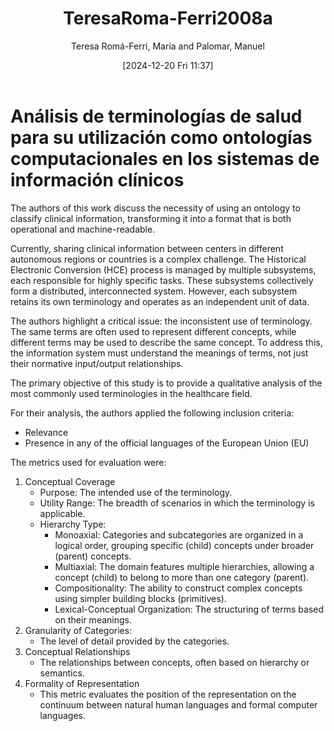 # Created 2025-01-24 Fri 18:21
#+title: TeresaRoma-Ferri2008a
#+date: [2024-12-20 Fri 11:37]
#+author: Teresa Romá-Ferri, Maria and Palomar, Manuel
#+HUGO_BUNDLE: /teresaromaferri2008a
#+EXPORT_FILE_NAME: index
#+LANGUAGE: def
#+HUGO_BASE_DIR: ../../
* Análisis de terminologías de salud para su utilización como ontologías computacionales en los sistemas de información clínicos

The authors of this work discuss the necessity of using an ontology to classify
clinical information, transforming it into a format that is both operational and
machine-readable.

Currently, sharing clinical information between centers in different autonomous
regions or countries is a complex challenge. The Historical Electronic
Conversion (HCE) process is managed by multiple subsystems, each responsible for
highly specific tasks. These subsystems collectively form a distributed,
interconnected system. However, each subsystem retains its own terminology and
operates as an independent unit of data.

The authors highlight a critical issue: the inconsistent use of terminology. The
same terms are often used to represent different concepts, while different terms
may be used to describe the same concept. To address this, the information
system must understand the meanings of terms, not just their normative
input/output relationships.

The primary objective of this study is to provide a qualitative analysis of the
most commonly used terminologies in the healthcare field.

For their analysis, the authors applied the following inclusion criteria:

- Relevance
- Presence in any of the official languages of the European Union (EU)

The metrics used for evaluation were:
1. Conceptual Coverage
   - Purpose: The intended use of the terminology.
   - Utility Range: The breadth of scenarios in which the terminology is applicable.
   - Hierarchy Type:
     - Monoaxial: Categories and subcategories are organized in a logical order, grouping specific (child) concepts under broader (parent) concepts.
     - Multiaxial: The domain features multiple hierarchies, allowing a concept (child) to belong to more than one category (parent).
     - Compositionality: The ability to construct complex concepts using simpler building blocks (primitives).
     - Lexical-Conceptual Organization: The structuring of terms based on their meanings.
2. Granularity of Categories:
   - The level of detail provided by the categories.
3. Conceptual Relationships
   - The relationships between concepts, often based on hierarchy or semantics.
4. Formality of Representation
   - This metric evaluates the position of the representation on the continuum between natural human languages and formal computer languages.
